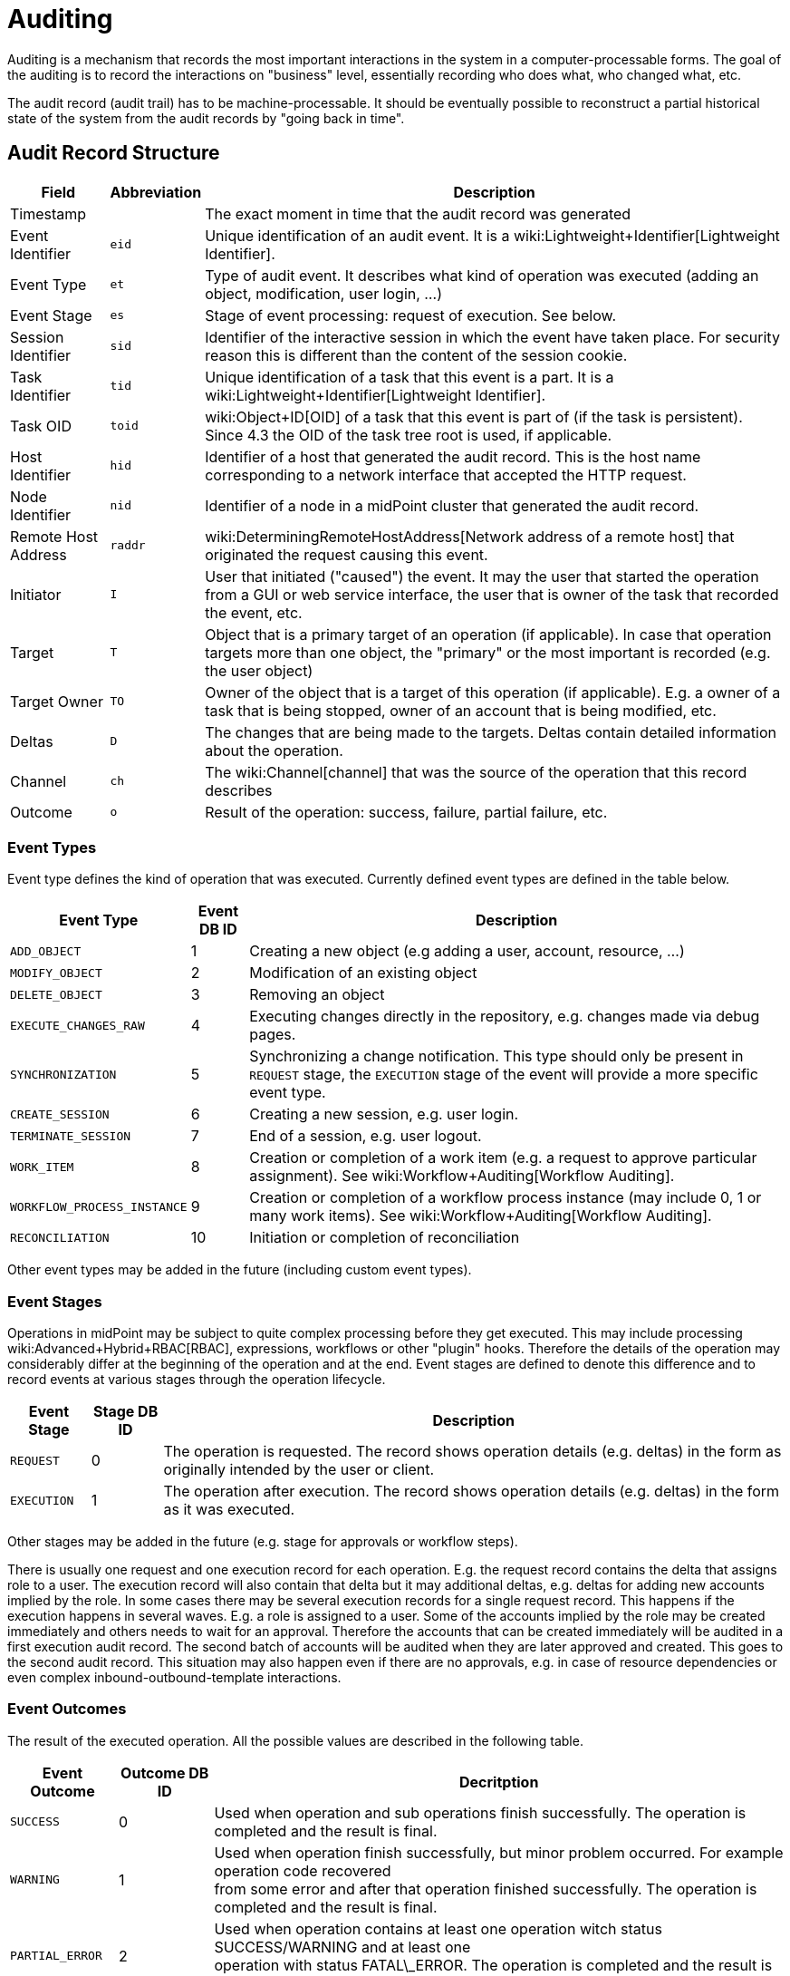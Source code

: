 = Auditing
:page-wiki-name: Auditing
:page-wiki-metadata-create-user: semancik
:page-wiki-metadata-create-date: 2011-04-29T12:15:15.316+02:00
:page-wiki-metadata-modify-user: mederly
:page-wiki-metadata-modify-date: 2021-03-02T17:24:07.458+01:00
:page-midpoint-feature: true
:page-alias: { "parent" : "/midpoint/features/current/" }
:page-upkeep-status: orange
:page-toc: top

Auditing is a mechanism that records the most important interactions in the system in a computer-processable forms.
The goal of the auditing is to record the interactions on "business" level, essentially recording who does what, who changed what, etc.

The audit record (audit trail) has to be machine-processable.
It should be eventually possible to reconstruct a partial historical state of the system from the audit records by "going back in time".


== Audit Record Structure

[%autowidth]
|===
| Field | Abbreviation | Description

| Timestamp
|
| The exact moment in time that the audit record was generated


| Event Identifier
| `eid`
| Unique identification of an audit event.
It is a wiki:Lightweight+Identifier[Lightweight Identifier].


| Event Type
| `et`
| Type of audit event.
It describes what kind of operation was executed (adding an object, modification, user login, ...)


| Event Stage
| `es`
| Stage of event processing: request of execution.
See below.


| Session Identifier
| `sid`
| Identifier of the interactive session in which the event have taken place.
For security reason this is different than the content of the session cookie.


| Task Identifier
| `tid`
| Unique identification of a task that this event is a part.
It is a wiki:Lightweight+Identifier[Lightweight Identifier].


| Task OID
| `toid`
| wiki:Object+ID[OID] of a task that this event is part of (if the task is persistent).
Since 4.3 the OID of the task tree root is used, if applicable.


| Host Identifier
| `hid`
| Identifier of a host that generated the audit record.
This is the host name corresponding to a network interface that accepted the HTTP request.


| Node Identifier
| `nid`
| Identifier of a node in a midPoint cluster that generated the audit record.


| Remote Host Address
| `raddr`
| wiki:DeterminingRemoteHostAddress[Network address of a remote host] that originated the request causing this event.


| Initiator
| `I`
| User that initiated ("caused") the event.
It may the user that started the operation from a GUI or web service interface, the user that is owner of the task that recorded the event, etc.


| Target
| `T`
| Object that is a primary target of an operation (if applicable).
In case that operation targets more than one object, the "primary" or the most important is recorded (e.g. the user object)


| Target Owner
| `TO`
| Owner of the object that is a target of this operation (if applicable).
E.g. a owner of a task that is being stopped, owner of an account that is being modified, etc.


| Deltas
| `D`
| The changes that are being made to the targets.
Deltas contain detailed information about the operation.


| Channel
| `ch`
| The wiki:Channel[channel] that was the source of the operation that this record describes


| Outcome
| `o`
| Result of the operation: success, failure, partial failure, etc.


|===


=== Event Types

Event type defines the kind of operation that was executed.
Currently defined event types are defined in the table below.

[%autowidth]
|===
| Event Type | Event DB ID | Description

| `ADD_OBJECT`
| 1
| Creating a new object (e.g adding a user, account, resource, ...)


| `MODIFY_OBJECT`
| 2
| Modification of an existing object


| `DELETE_OBJECT`
| 3
| Removing an object


| `EXECUTE_CHANGES_RAW`
| 4
| Executing changes directly in the repository, e.g. changes made via debug pages.


| `SYNCHRONIZATION`
| 5
| Synchronizing a change notification.
This type should only be present in `REQUEST` stage, the `EXECUTION` stage of the event will provide a more specific event type.


| `CREATE_SESSION`
| 6
| Creating a new session, e.g. user login.


| `TERMINATE_SESSION`
| 7
| End of a session, e.g. user logout.


| `WORK_ITEM`
| 8
| Creation or completion of a work item (e.g. a request to approve particular assignment).
See wiki:Workflow+Auditing[Workflow Auditing].


| `WORKFLOW_PROCESS_INSTANCE`
| 9
| Creation or completion of a workflow process instance (may include 0, 1 or many work items).
See wiki:Workflow+Auditing[Workflow Auditing].


| `RECONCILIATION`
| 10
| Initiation or completion of reconciliation


|===

Other event types may be added in the future (including custom event types).


=== Event Stages

Operations in midPoint may be subject to quite complex processing before they get executed.
This may include processing wiki:Advanced+Hybrid+RBAC[RBAC], expressions, workflows or other "plugin" hooks.
Therefore the details of the operation may considerably differ at the beginning of the operation and at the end.
Event stages are defined to denote this difference and to record events at various stages through the operation lifecycle.

[%autowidth]
|===
| Event Stage | Stage DB ID | Description

| `REQUEST`
| 0
| The operation is requested.
The record shows operation details (e.g. deltas) in the form as originally intended by the user or client.


| `EXECUTION`
| 1
| The operation after execution.
The record shows operation details (e.g. deltas) in the form as it was executed.


|===

Other stages may be added in the future (e.g. stage for approvals or workflow steps).

There is usually one request and one execution record for each operation.
E.g. the request record contains the delta that assigns role to a user.
The execution record will also contain that delta but it may additional deltas, e.g. deltas for adding new accounts implied by the role.
In some cases there may be several execution records for a single request record.
This happens if the execution happens in several waves.
E.g. a role is assigned to a user.
Some of the accounts implied by the role may be created immediately and others needs to wait for an approval.
Therefore the accounts that can be created immediately will be audited in a first execution audit record.
The second batch of accounts will be audited when they are later approved and created.
This goes to the second audit record.
This situation may also happen even if there are no approvals, e.g. in case of resource dependencies or even complex inbound-outbound-template interactions.


=== Event Outcomes

The result of the executed operation.
All the possible values are described in the following table.

[%autowidth]
|===
| Event Outcome | Outcome DB ID | Decritption

| `SUCCESS`
| 0
| Used when operation and sub operations finish successfully.
The operation is completed and the result is final.


| `WARNING`
| 1
| Used when operation finish successfully, but minor problem occurred.
For example operation code recovered  +
from some error and after that operation finished successfully.
The operation is completed and the result is final.


| `PARTIAL_ERROR`
| 2
| Used when operation contains at least one operation witch status SUCCESS/WARNING and at least one  +
operation with status FATAL\_ERROR.     The operation is completed and the result is final.


| `FATAL_ERROR`
| 3
| Used when operation didn't finish correctly.
The operation is completed and the result is final.


| `NOT_APPLICABLE`
| 4
| Result does not make any sense for the operation.
This is useful in cases that the operation is not supported  +
(e.g. an optional part of the interface).
This is different than UNKNOWN, as in this case we really know that it  +
result is not applicable.
In UNKNOWN case we know nothing.
The operation is completed and the result is final.


| `IN_PROGRESS`
| 5
| The operation is being executed.
This is set for operations that are executed asynchronously or take a significant  +
amount of time.
Short synchronous operations do not need to set this status, they may go well with the default  +
UNKNOWN status.
The operation is in progress and the final result is not yet known.


| `UNKNOWN`
| 6
| No information about operation is present.
Presence of this status usually means programming bug, e.g. someone +
forgot to set or compute appropriate operation result.


| `HANDLED_ERROR`
| 7
| The operation didn't finish correctly but that was expected and handled.
It is equivalent to success for all practical +
cases except for displaying the result.
But using success status for this situation might be misleading.
The operation  +
is completed and the result is final.


|===


=== Initiator and Attorney

MidPoint 3.7 introduced a concept of wiki:Power+of+Attorney[attorney]. Therefore there is possibility that one user acts on behalf of another user.
Both users are recorded in the audit logs.
The meaning is as follows:

* *Initiator* is the (legal) entity on behalf of whom is the action executed.
It is the subject of the operation.
Authorizations of the initiator are used to evaluate access to the operation.
This is the entity who is formally responsible for the operation.
Although initiator is always a user in midPoint 3.7 and earlier, the initiator may be an organization in later midPoint versions.

* *Attorney* is the (physical) user who have executed the action.
This is the user that have logged-in to the user interface.
This is the user that pressed the button to execute the action.
This is always identity of a user and it will always be a user.
It cannot be a company or any other virtual entity.


== Audit Trails

The auditing subsystem in midPoint is designed to be pluggable.
There are currently two auditing implementations: auditing to log files and to database table.


=== Logfile Auditing

Audit logs are recorded in a form of human-readable text records in the usual log files.
This auditing goes to the default log file (idm.log) and is turned off by default.
It is using a dedicated logger name:

.Audit Logger Name
[source]
----
com.evolveum.midpoint.audit.log

----

This logger can be directed to a specific appender to a separate audit log file using the normal logging configuration mechanism.


=== Database Table Auditing

When using database table auditing, audit logs are stored in five tables whose structure is described in code block below (part of DB script for H2 database).
You can find table structures for different DB vendors in out link:https://github.com/Evolveum/midpoint/tree/master/config/sql/midpoint/3.1[git], or in distribution packages in folder `config/sql/midpoint/<version>`.

* `id` column in `m_audit_event` table is now generated by default (auto increment).

* Columns `delta` and `fullResult` in `m_audit_delta` table are compressed using GZIP +
 +


.Audit tables in H2 database
[source,sql]
----
CREATE TABLE m_audit_delta (
  checksum          VARCHAR(32) NOT NULL,
  record_id         BIGINT      NOT NULL,
  delta             BLOB,
  deltaOid          VARCHAR(36),
  deltaType         INTEGER,
  fullResult        BLOB,
  objectName_norm   VARCHAR(255),
  objectName_orig   VARCHAR(255),
  resourceName_norm VARCHAR(255),
  resourceName_orig VARCHAR(255),
  resourceOid       VARCHAR(36),
  status            INTEGER,
  PRIMARY KEY (record_id, checksum)
);
CREATE TABLE m_audit_event (
  id                BIGINT GENERATED BY DEFAULT AS IDENTITY,
  attorneyName      VARCHAR(255),
  attorneyOid       VARCHAR(36),
  channel           VARCHAR(255),
  eventIdentifier   VARCHAR(255),
  eventStage        INTEGER,
  eventType         INTEGER,
  hostIdentifier    VARCHAR(255),
  initiatorName     VARCHAR(255),
  initiatorOid      VARCHAR(36),
  initiatorType     INTEGER,
  message           VARCHAR(1024),
  nodeIdentifier    VARCHAR(255),
  outcome           INTEGER,
  parameter         VARCHAR(255),
  remoteHostAddress VARCHAR(255),
  result            VARCHAR(255),
  sessionIdentifier VARCHAR(255),
  targetName        VARCHAR(255),
  targetOid         VARCHAR(36),
  targetOwnerName   VARCHAR(255),
  targetOwnerOid    VARCHAR(36),
  targetOwnerType   INTEGER,
  targetType        INTEGER,
  taskIdentifier    VARCHAR(255),
  taskOID           VARCHAR(255),
  timestampValue    TIMESTAMP,
  PRIMARY KEY (id)
);
CREATE TABLE m_audit_item (
  changedItemPath VARCHAR(255) NOT NULL,
  record_id       BIGINT       NOT NULL,
  PRIMARY KEY (record_id, changedItemPath)
);
CREATE TABLE m_audit_prop_value (
  id        BIGINT GENERATED BY DEFAULT AS IDENTITY,
  name      VARCHAR(255),
  record_id BIGINT,
  value     VARCHAR(1024),
  PRIMARY KEY (id)
);
CREATE TABLE m_audit_ref_value (
  id              BIGINT GENERATED BY DEFAULT AS IDENTITY,
  name            VARCHAR(255),
  oid             VARCHAR(36),
  record_id       BIGINT,
  targetName_norm VARCHAR(255),
  targetName_orig VARCHAR(255),
  type            VARCHAR(255),
  PRIMARY KEY (id)
);
----


== XDAS

Auditing implementation in midPoint was inspired by XDAS and it is conceptually compatible with XDAS.
The actual XDAS support in midPoint is planned for the future.

link:http://www.opengroup.org/security/das/[XDAS] is a specification of distributed auditing system developed by link:http://www.opengroup.org/[Open Group].

The XDAS specification asks for a common audit log format and a common taxonomy of audit log events.

The XDAS system is composed from several components.
The components can be placed inside a single system or distributed across an organization.

Good introduction to link:http://openxdas.sourceforge.net/architecture.html[XDAS architecture] is provided by the link:http://openxdas.sourceforge.net/[OpenXDAS Project]


== Determining Remote Host Address

Normally, the remote host address is determined from the HTTP connection; as returned by the `HttpServletRequest.getRemoteAddr()` method.
However, there are situations where a trustworthy proxy server is used, so the "real" client host address can be obtained from an HTTP header created by it.
MidPoint can be set up to use such a header (if present) using the following configuration:

.Reading client address from X-Forwarded-For HTTP header
[source,xml]
----
<systemConfiguration>
  ...
  <infrastructure>
    <remoteHostAddressHeader>X-Forwarded-For</remoteHostAddressHeader>
  </infrastructure>
</systemConfiguration>
----

If there's no such header, network-level client address is used.

If the header contains more values (separated by commas), the first i.e. leftmost one is used.


== Resource oid column

[WARNING]
.EXPERIMENTAL
====
This feature is *wiki:Experimental+Functionality[experimental]*. It means that it is not intended for production use.
The feature is not finished.
It is not stable.
The implementation may contain bugs, the configuration may change at any moment without any warning and it may not work at all.
Use at your own risk.
This feature is not covered by midPoint support.
In case that you are interested in wiki:Subscriptions+and+Sponsoring[supporting] development of this feature, please consider purchasing link:https://evolveum.com/services/professional-support/[midPoint Platform subscription].

====

[TIP]
.MidPoint 4.2 and later
====
This feature is available only in midPoint 4.2 and later.

====

If we need work with resource oid in reporting, we can allow store resource oid for audit record to database.
For it we need add next snippet of code to system configuration xml.

[source,xml]
----
<systemConfiguration>
    ...
    <audit>
        <eventRecording>
            <recordResourceOids>true</recordResourceOids>
        </eventRecording>
    </audit>
    ...
</systemConfiguration>
----

Table in database is already created by next sql command.

[source,sql]
----
CREATE TABLE m_audit_resource (
  resourceOid       VARCHAR(255) NOT NULL,
  record_id       BIGINT       NOT NULL,
  PRIMARY KEY (record_id, resourceOid)
);
----


== Custom column

[WARNING]
.EXPERIMENTAL
====
This feature is *wiki:Experimental+Functionality[experimental]*. It means that it is not intended for production use.
The feature is not finished.
It is not stable.
The implementation may contain bugs, the configuration may change at any moment without any warning and it may not work at all.
Use at your own risk.
This feature is not covered by midPoint support.
In case that you are interested in wiki:Subscriptions+and+Sponsoring[supporting] development of this feature, please consider purchasing link:https://evolveum.com/services/professional-support/[midPoint Platform subscription].

====

 +


[TIP]
.MidPoint 4.2 and later
====
This feature is available only in midPoint 4.2 and later.

====

When we need some other information in audit table, then we can adding custom column to table in database.
We can use new column for tag some special audit records for reporting.


Custom column have three parts of configuration:

. Creating column of m\_audit\_event table in database by sql command.

. Adding of configuration for every custom column to config.xml file in Midpoint home directory.

. Adding of configuration of details how an audit event record property is created to system configuration file.


.1.Creating column of m_audit_event (H2 database)
[source,sql]
----
ALTER TABLE m_audit_event ADD custFoo VARCHAR(255);

CREATE INDEX iAuditEventCustFoo
    ON m_audit_event (custFoo);
----

When we want search by our column, we add index for it.
Please for name of our new column use 'custXXX' where XXX represents your name.
It is important in order to we obviate conflict with already exist columns.


.2. Adding of configuration for every custom column to config.xml file
[source]
----
<configuration>
    <midpoint>
        ...
        <audit>
            <auditService>
                <auditServiceFactoryClass>com.evolveum.midpoint.audit.impl.LoggerAuditServiceFactory</auditServiceFactoryClass>
            </auditService>
            <auditService>
                <auditServiceFactoryClass>com.evolveum.midpoint.repo.sql.SqlAuditServiceFactory</auditServiceFactoryClass>
                <customColumn>
                    <columnName>custFoo</columnName>
                    <eventRecordPropertyName>foo</eventRecordPropertyName>
                </customColumn>
            </auditService>
        </audit>
        ...
    </midpoint>
</configuration>
----

After adding of this configuration is needed restart of midpoint.


.3. Details how an audit event record property is created
[source,xml]
----
<systemConfiguration>
    ...
    <audit>
        <eventRecording>
            <property>
                <name>foo</name>
                <expression>
                    <path>$target/extension/foo</path>
                </expression>
            </property>
        </eventRecording>
    </audit>
    ...
</systemConfiguration>
----

We can use script in expression for obtaining some special information.
In script we can use variable '_target_' , which represent target object of audit record and '_auditRecord_' type _AuditEventRecord_, which represent audit record itself.

Next example about custom column you can see on link:https://github.com/Evolveum/midpoint-samples/tree/master/samples/audit[https://github.com/Evolveum/midpoint-samples/tree/master/samples/audit].


== Auditing of create/termination session event for channels rest and actuator

[TIP]
.MidPoint 4.2 and later
====
This feature is available only in midPoint 4.2 and later.
====

From version 4.1 Midpoint support flexible authentication, so we can configure different authentication for different channels. You can find configuration on .

From version 4.2 channels for _rest _and_ actuator_ default don't create audit records about session creation or termination. You can turn on it via variable in System Configuration _audit->eventRecording->recordSessionlessAccess_.


== Separate repository configuration for audit

[TIP]
.MidPoint 4.2 and later
====
This feature is available only in midPoint 4.2 and later.
====

By default audit uses the same data source like the main repository.
From version 4.2 it is possible to setup separate repository.
For more and examples see: wiki:Audit+configuration[Audit configuration]